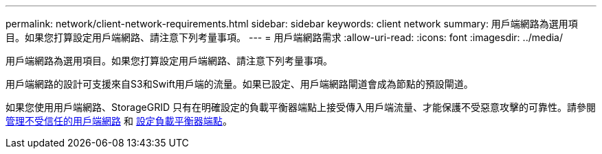---
permalink: network/client-network-requirements.html 
sidebar: sidebar 
keywords: client network 
summary: 用戶端網路為選用項目。如果您打算設定用戶端網路、請注意下列考量事項。 
---
= 用戶端網路需求
:allow-uri-read: 
:icons: font
:imagesdir: ../media/


[role="lead"]
用戶端網路為選用項目。如果您打算設定用戶端網路、請注意下列考量事項。

用戶端網路的設計可支援來自S3和Swift用戶端的流量。如果已設定、用戶端網路閘道會成為節點的預設閘道。

如果您使用用戶端網路、StorageGRID 只有在明確設定的負載平衡器端點上接受傳入用戶端流量、才能保護不受惡意攻擊的可靠性。請參閱 xref:..admin/managing-untrusted-client-network.adoc[管理不受信任的用戶端網路] 和 xref:../admin/configuring-load-balancer-endpoints.adoc[設定負載平衡器端點]。
